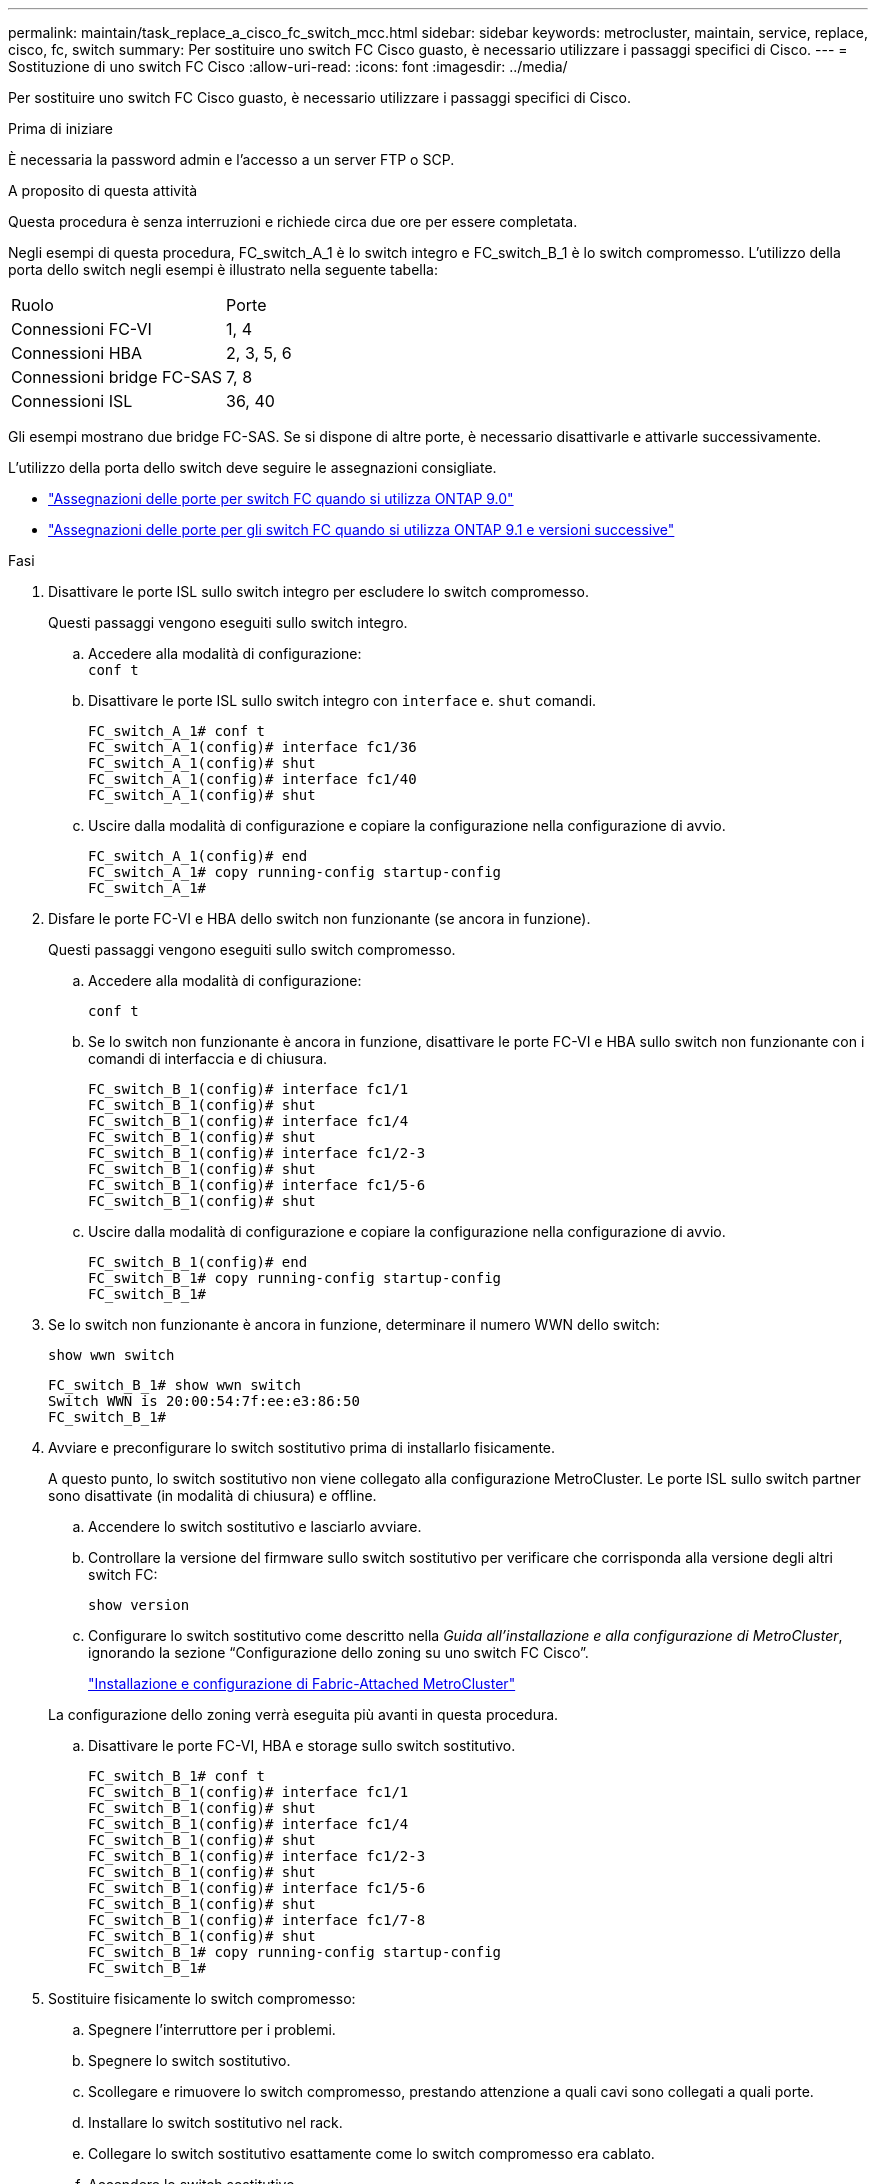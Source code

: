 ---
permalink: maintain/task_replace_a_cisco_fc_switch_mcc.html 
sidebar: sidebar 
keywords: metrocluster, maintain, service, replace, cisco, fc, switch 
summary: Per sostituire uno switch FC Cisco guasto, è necessario utilizzare i passaggi specifici di Cisco. 
---
= Sostituzione di uno switch FC Cisco
:allow-uri-read: 
:icons: font
:imagesdir: ../media/


[role="lead"]
Per sostituire uno switch FC Cisco guasto, è necessario utilizzare i passaggi specifici di Cisco.

.Prima di iniziare
È necessaria la password admin e l'accesso a un server FTP o SCP.

.A proposito di questa attività
Questa procedura è senza interruzioni e richiede circa due ore per essere completata.

Negli esempi di questa procedura, FC_switch_A_1 è lo switch integro e FC_switch_B_1 è lo switch compromesso. L'utilizzo della porta dello switch negli esempi è illustrato nella seguente tabella:

|===


| Ruolo | Porte 


 a| 
Connessioni FC-VI
 a| 
1, 4



 a| 
Connessioni HBA
 a| 
2, 3, 5, 6



 a| 
Connessioni bridge FC-SAS
 a| 
7, 8



 a| 
Connessioni ISL
 a| 
36, 40

|===
Gli esempi mostrano due bridge FC-SAS. Se si dispone di altre porte, è necessario disattivarle e attivarle successivamente.

L'utilizzo della porta dello switch deve seguire le assegnazioni consigliate.

* link:concept_port_assignments_for_fc_switches_when_using_ontap_9_0.html["Assegnazioni delle porte per switch FC quando si utilizza ONTAP 9.0"]
* link:concept_port_assignments_for_fc_switches_when_using_ontap_9_1_and_later.html["Assegnazioni delle porte per gli switch FC quando si utilizza ONTAP 9.1 e versioni successive"]


.Fasi
. Disattivare le porte ISL sullo switch integro per escludere lo switch compromesso.
+
Questi passaggi vengono eseguiti sullo switch integro.

+
.. Accedere alla modalità di configurazione: +
`conf t`
.. Disattivare le porte ISL sullo switch integro con `interface` e. `shut` comandi.
+
[listing]
----
FC_switch_A_1# conf t
FC_switch_A_1(config)# interface fc1/36
FC_switch_A_1(config)# shut
FC_switch_A_1(config)# interface fc1/40
FC_switch_A_1(config)# shut
----
.. Uscire dalla modalità di configurazione e copiare la configurazione nella configurazione di avvio.
+
[listing]
----
FC_switch_A_1(config)# end
FC_switch_A_1# copy running-config startup-config
FC_switch_A_1#
----


. Disfare le porte FC-VI e HBA dello switch non funzionante (se ancora in funzione).
+
Questi passaggi vengono eseguiti sullo switch compromesso.

+
.. Accedere alla modalità di configurazione:
+
`conf t`

.. Se lo switch non funzionante è ancora in funzione, disattivare le porte FC-VI e HBA sullo switch non funzionante con i comandi di interfaccia e di chiusura.
+
[listing]
----
FC_switch_B_1(config)# interface fc1/1
FC_switch_B_1(config)# shut
FC_switch_B_1(config)# interface fc1/4
FC_switch_B_1(config)# shut
FC_switch_B_1(config)# interface fc1/2-3
FC_switch_B_1(config)# shut
FC_switch_B_1(config)# interface fc1/5-6
FC_switch_B_1(config)# shut
----
.. Uscire dalla modalità di configurazione e copiare la configurazione nella configurazione di avvio.
+
[listing]
----
FC_switch_B_1(config)# end
FC_switch_B_1# copy running-config startup-config
FC_switch_B_1#
----


. Se lo switch non funzionante è ancora in funzione, determinare il numero WWN dello switch:
+
`show wwn switch`

+
[listing]
----
FC_switch_B_1# show wwn switch
Switch WWN is 20:00:54:7f:ee:e3:86:50
FC_switch_B_1#
----
. Avviare e preconfigurare lo switch sostitutivo prima di installarlo fisicamente.
+
A questo punto, lo switch sostitutivo non viene collegato alla configurazione MetroCluster. Le porte ISL sullo switch partner sono disattivate (in modalità di chiusura) e offline.

+
.. Accendere lo switch sostitutivo e lasciarlo avviare.
.. Controllare la versione del firmware sullo switch sostitutivo per verificare che corrisponda alla versione degli altri switch FC:
+
`show version`

.. Configurare lo switch sostitutivo come descritto nella _Guida all'installazione e alla configurazione di MetroCluster_, ignorando la sezione "`Configurazione dello zoning su uno switch FC Cisco`".
+
link:../install-fc/index.html["Installazione e configurazione di Fabric-Attached MetroCluster"]

+
La configurazione dello zoning verrà eseguita più avanti in questa procedura.

.. Disattivare le porte FC-VI, HBA e storage sullo switch sostitutivo.
+
[listing]
----
FC_switch_B_1# conf t
FC_switch_B_1(config)# interface fc1/1
FC_switch_B_1(config)# shut
FC_switch_B_1(config)# interface fc1/4
FC_switch_B_1(config)# shut
FC_switch_B_1(config)# interface fc1/2-3
FC_switch_B_1(config)# shut
FC_switch_B_1(config)# interface fc1/5-6
FC_switch_B_1(config)# shut
FC_switch_B_1(config)# interface fc1/7-8
FC_switch_B_1(config)# shut
FC_switch_B_1# copy running-config startup-config
FC_switch_B_1#
----


. Sostituire fisicamente lo switch compromesso:
+
.. Spegnere l'interruttore per i problemi.
.. Spegnere lo switch sostitutivo.
.. Scollegare e rimuovere lo switch compromesso, prestando attenzione a quali cavi sono collegati a quali porte.
.. Installare lo switch sostitutivo nel rack.
.. Collegare lo switch sostitutivo esattamente come lo switch compromesso era cablato.
.. Accendere lo switch sostitutivo.


. Abilitare le porte ISL sullo switch sostitutivo.
+
[listing]
----
FC_switch_B_1# conf t
FC_switch_B_1(config)# interface fc1/36
FC_switch_B_1(config)# no shut
FC_switch_B_1(config)# end
FC_switch_B_1# copy running-config startup-config
FC_switch_B_1(config)# interface fc1/40
FC_switch_B_1(config)# no shut
FC_switch_B_1(config)# end
FC_switch_B_1#
----
. Verificare che le porte ISL dello switch sostitutivo siano in funzione:
+
`show interface brief`

. Regolare lo zoning sullo switch sostitutivo in modo che corrisponda alla configurazione MetroCluster:
+
.. Distribuire le informazioni di zoning dal fabric sano.
+
In questo esempio, FC_switch_B_1 è stato sostituito e le informazioni di zoning sono recuperate da FC_switch_A_1:

+
[listing]
----
FC_switch_A_1(config-zone)# zoneset distribute full vsan 10
FC_switch_A_1(config-zone)# zoneset distribute full vsan 20
FC_switch_A_1(config-zone)# end
----
.. Sullo switch sostitutivo, verificare che le informazioni di zoning siano state recuperate correttamente dallo switch integro:
+
`show zone`

+
[listing]
----
FC_switch_B_1# show zone
zone name FC-VI_Zone_1_10 vsan 10
  interface fc1/1 swwn 20:00:54:7f:ee:e3:86:50
  interface fc1/4 swwn 20:00:54:7f:ee:e3:86:50
  interface fc1/1 swwn 20:00:54:7f:ee:b8:24:c0
  interface fc1/4 swwn 20:00:54:7f:ee:b8:24:c0

zone name STOR_Zone_1_20_25A vsan 20
  interface fc1/2 swwn 20:00:54:7f:ee:e3:86:50
  interface fc1/3 swwn 20:00:54:7f:ee:e3:86:50
  interface fc1/5 swwn 20:00:54:7f:ee:e3:86:50
  interface fc1/6 swwn 20:00:54:7f:ee:e3:86:50
  interface fc1/2 swwn 20:00:54:7f:ee:b8:24:c0
  interface fc1/3 swwn 20:00:54:7f:ee:b8:24:c0
  interface fc1/5 swwn 20:00:54:7f:ee:b8:24:c0
  interface fc1/6 swwn 20:00:54:7f:ee:b8:24:c0

zone name STOR_Zone_1_20_25B vsan 20
  interface fc1/2 swwn 20:00:54:7f:ee:e3:86:50
  interface fc1/3 swwn 20:00:54:7f:ee:e3:86:50
  interface fc1/5 swwn 20:00:54:7f:ee:e3:86:50
  interface fc1/6 swwn 20:00:54:7f:ee:e3:86:50
  interface fc1/2 swwn 20:00:54:7f:ee:b8:24:c0
  interface fc1/3 swwn 20:00:54:7f:ee:b8:24:c0
  interface fc1/5 swwn 20:00:54:7f:ee:b8:24:c0
  interface fc1/6 swwn 20:00:54:7f:ee:b8:24:c0
FC_switch_B_1#
----
.. Individuare i WWN degli switch.
+
In questo esempio, i due WWN dello switch sono i seguenti:

+
*** FC_switch_A_1: 20:00:54:7f:ee:b8:24:c0
*** FC_switch_B_1: 20:00:54:7f:ee:c6:80:78




+
[listing]
----
FC_switch_B_1# show wwn switch
Switch WWN is 20:00:54:7f:ee:c6:80:78
FC_switch_B_1#

FC_switch_A_1# show wwn switch
Switch WWN is 20:00:54:7f:ee:b8:24:c0
FC_switch_A_1#
----
+
.. Rimuovere i membri di zona che non appartengono ai WWN dei due switch.
+
In questo esempio, "`no member interface`" nell'output indica che i seguenti membri non sono associati al WWN dello switch di uno dei due switch del fabric e devono essere rimossi:

+
*** Nome della zona FC-VI_zone_1_10 vsan 10
+
**** interfaccia fc1/1 swwn 20:00:54:7f:ee:e3:86:50
**** interfaccia fc1/2 swwn 20:00:54:7f:ee:e3:86:50


*** Nome zona STOR_zone_1_20_25A vsan 20
+
**** interfaccia fc1/5 swwn 20:00:54:7f:ee:e3:86:50
**** interfaccia fc1/8 swwn 20:00:54:7f:ee:e3:86:50
**** interfaccia fc1/9 swwn 20:00:54:7f:ee:e3:86:50
**** interfaccia fc1/10 swwn 20:00:54:7f:ee:e3:86:50
**** interfaccia fc1/11 swwn 20:00:54:7f:ee:e3:86:50


*** Nome zona STOR_zone_1_20_25B vsan 20
+
**** interfaccia fc1/8 swwn 20:00:54:7f:ee:e3:86:50
**** interfaccia fc1/9 swwn 20:00:54:7f:ee:e3:86:50
**** interfaccia fc1/10 swwn 20:00:54:7f:ee:e3:86:50
**** Interfaccia fc1/11 swwn 20:00:54:7f:ee:e3:86:50 il seguente esempio mostra la rimozione di queste interfacce:
+
[listing]
----

 FC_switch_B_1# conf t
 FC_switch_B_1(config)# zone name FC-VI_Zone_1_10 vsan 10
 FC_switch_B_1(config-zone)# no member interface fc1/1 swwn 20:00:54:7f:ee:e3:86:50
 FC_switch_B_1(config-zone)# no member interface fc1/2 swwn 20:00:54:7f:ee:e3:86:50
 FC_switch_B_1(config-zone)# zone name STOR_Zone_1_20_25A vsan 20
 FC_switch_B_1(config-zone)# no member interface fc1/5 swwn 20:00:54:7f:ee:e3:86:50
 FC_switch_B_1(config-zone)# no member interface fc1/8 swwn 20:00:54:7f:ee:e3:86:50
 FC_switch_B_1(config-zone)# no member interface fc1/9 swwn 20:00:54:7f:ee:e3:86:50
 FC_switch_B_1(config-zone)# no member interface fc1/10 swwn 20:00:54:7f:ee:e3:86:50
 FC_switch_B_1(config-zone)# no member interface fc1/11 swwn 20:00:54:7f:ee:e3:86:50
 FC_switch_B_1(config-zone)# zone name STOR_Zone_1_20_25B vsan 20
 FC_switch_B_1(config-zone)# no member interface fc1/8 swwn 20:00:54:7f:ee:e3:86:50
 FC_switch_B_1(config-zone)# no member interface fc1/9 swwn 20:00:54:7f:ee:e3:86:50
 FC_switch_B_1(config-zone)# no member interface fc1/10 swwn 20:00:54:7f:ee:e3:86:50
 FC_switch_B_1(config-zone)# no member interface fc1/11 swwn 20:00:54:7f:ee:e3:86:50
 FC_switch_B_1(config-zone)# save running-config startup-config
 FC_switch_B_1(config-zone)# zoneset distribute full 10
 FC_switch_B_1(config-zone)# zoneset distribute full 20
 FC_switch_B_1(config-zone)# end
 FC_switch_B_1# copy running-config startup-config
----




.. Aggiungere le porte dello switch sostitutivo alle zone.
+
Tutti i cavi dello switch sostitutivo devono essere identici a quelli dello switch compromesso:

+
[listing]
----

 FC_switch_B_1# conf t
 FC_switch_B_1(config)# zone name FC-VI_Zone_1_10 vsan 10
 FC_switch_B_1(config-zone)# member interface fc1/1 swwn 20:00:54:7f:ee:c6:80:78
 FC_switch_B_1(config-zone)# member interface fc1/2 swwn 20:00:54:7f:ee:c6:80:78
 FC_switch_B_1(config-zone)# zone name STOR_Zone_1_20_25A vsan 20
 FC_switch_B_1(config-zone)# member interface fc1/5 swwn 20:00:54:7f:ee:c6:80:78
 FC_switch_B_1(config-zone)# member interface fc1/8 swwn 20:00:54:7f:ee:c6:80:78
 FC_switch_B_1(config-zone)# member interface fc1/9 swwn 20:00:54:7f:ee:c6:80:78
 FC_switch_B_1(config-zone)# member interface fc1/10 swwn 20:00:54:7f:ee:c6:80:78
 FC_switch_B_1(config-zone)# member interface fc1/11 swwn 20:00:54:7f:ee:c6:80:78
 FC_switch_B_1(config-zone)# zone name STOR_Zone_1_20_25B vsan 20
 FC_switch_B_1(config-zone)# member interface fc1/8 swwn 20:00:54:7f:ee:c6:80:78
 FC_switch_B_1(config-zone)# member interface fc1/9 swwn 20:00:54:7f:ee:c6:80:78
 FC_switch_B_1(config-zone)# member interface fc1/10 swwn 20:00:54:7f:ee:c6:80:78
 FC_switch_B_1(config-zone)# member interface fc1/11 swwn 20:00:54:7f:ee:c6:80:78
 FC_switch_B_1(config-zone)# save running-config startup-config
 FC_switch_B_1(config-zone)# zoneset distribute full 10
 FC_switch_B_1(config-zone)# zoneset distribute full 20
 FC_switch_B_1(config-zone)# end
 FC_switch_B_1# copy running-config startup-config
----
.. Verificare che lo zoning sia configurato correttamente:
+
`show zone`

+
Il seguente esempio di output mostra le tre zone:

+
[listing]
----

 FC_switch_B_1# show zone
   zone name FC-VI_Zone_1_10 vsan 10
     interface fc1/1 swwn 20:00:54:7f:ee:c6:80:78
     interface fc1/2 swwn 20:00:54:7f:ee:c6:80:78
     interface fc1/1 swwn 20:00:54:7f:ee:b8:24:c0
     interface fc1/2 swwn 20:00:54:7f:ee:b8:24:c0

   zone name STOR_Zone_1_20_25A vsan 20
     interface fc1/5 swwn 20:00:54:7f:ee:c6:80:78
     interface fc1/8 swwn 20:00:54:7f:ee:c6:80:78
     interface fc1/9 swwn 20:00:54:7f:ee:c6:80:78
     interface fc1/10 swwn 20:00:54:7f:ee:c6:80:78
     interface fc1/11 swwn 20:00:54:7f:ee:c6:80:78
     interface fc1/8 swwn 20:00:54:7f:ee:b8:24:c0
     interface fc1/9 swwn 20:00:54:7f:ee:b8:24:c0
     interface fc1/10 swwn 20:00:54:7f:ee:b8:24:c0
     interface fc1/11 swwn 20:00:54:7f:ee:b8:24:c0

   zone name STOR_Zone_1_20_25B vsan 20
     interface fc1/8 swwn 20:00:54:7f:ee:c6:80:78
     interface fc1/9 swwn 20:00:54:7f:ee:c6:80:78
     interface fc1/10 swwn 20:00:54:7f:ee:c6:80:78
     interface fc1/11 swwn 20:00:54:7f:ee:c6:80:78
     interface fc1/5 swwn 20:00:54:7f:ee:b8:24:c0
     interface fc1/8 swwn 20:00:54:7f:ee:b8:24:c0
     interface fc1/9 swwn 20:00:54:7f:ee:b8:24:c0
     interface fc1/10 swwn 20:00:54:7f:ee:b8:24:c0
     interface fc1/11 swwn 20:00:54:7f:ee:b8:24:c0
 FC_switch_B_1#
----
.. Abilitare la connettività allo storage e ai controller.
+
L'esempio seguente mostra l'utilizzo della porta:

+
[listing]
----
FC_switch_A_1# conf t
FC_switch_A_1(config)# interface fc1/1
FC_switch_A_1(config)# no shut
FC_switch_A_1(config)# interface fc1/4
FC_switch_A_1(config)# shut
FC_switch_A_1(config)# interface fc1/2-3
FC_switch_A_1(config)# shut
FC_switch_A_1(config)# interface fc1/5-6
FC_switch_A_1(config)# shut
FC_switch_A_1(config)# interface fc1/7-8
FC_switch_A_1(config)# shut
FC_switch_A_1# copy running-config startup-config
FC_switch_A_1#
----


. Verificare il funzionamento della configurazione MetroCluster in ONTAP:
+
.. Verificare che il sistema sia multipercorso:
+
`node run -node _node-name_ sysconfig -a`

.. Verificare la presenza di eventuali avvisi sullo stato di salute su entrambi i cluster:
+
`system health alert show`

.. Verificare la configurazione MetroCluster e che la modalità operativa sia normale:
+
`metrocluster show`

.. Eseguire un controllo MetroCluster:
+
`metrocluster check run`

.. Visualizzare i risultati del controllo MetroCluster:
+
`metrocluster check show`

.. Verificare la presenza di eventuali avvisi sullo stato di salute sugli switch (se presenti):
+
`storage switch show`

.. Eseguire Config Advisor.
+
https://mysupport.netapp.com/site/tools/tool-eula/activeiq-configadvisor["Download NetApp: Config Advisor"]

.. Dopo aver eseguito Config Advisor, esaminare l'output dello strumento e seguire le raccomandazioni nell'output per risolvere eventuali problemi rilevati.



